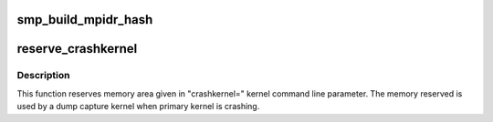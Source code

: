 .. -*- coding: utf-8; mode: rst -*-
.. src-file: arch/arm/kernel/setup.c

.. _`smp_build_mpidr_hash`:

smp_build_mpidr_hash
====================

.. c:function:: void smp_build_mpidr_hash( void)

    Pre-compute shifts required at each affinity level in order to build a linear index from an MPIDR value. Resulting algorithm is a collision free hash carried out through shifting and ORing

    :param  void:
        no arguments

.. _`reserve_crashkernel`:

reserve_crashkernel
===================

.. c:function:: void reserve_crashkernel( void)

    reserves memory are for crash kernel

    :param  void:
        no arguments

.. _`reserve_crashkernel.description`:

Description
-----------

This function reserves memory area given in "crashkernel=" kernel command
line parameter. The memory reserved is used by a dump capture kernel when
primary kernel is crashing.

.. This file was automatic generated / don't edit.

